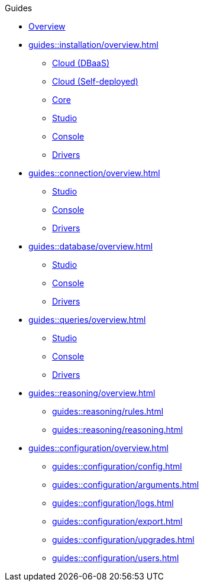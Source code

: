 // TypeDB - Guides
.Guides
* xref:guides::overview.adoc[Overview]

* xref:guides::installation/overview.adoc[]
** xref:guides::installation/cloud.adoc[Cloud (DBaaS)]
** xref:guides::installation/cloud-self-deployment.adoc[Cloud (Self-deployed)]
** xref:guides::installation/core.adoc[Core]
** xref:guides::installation/studio.adoc[Studio]
** xref:guides::installation/console.adoc[Console]
** xref:guides::installation/drivers.adoc[Drivers]

* xref:guides::connection/overview.adoc[]
** xref:guides::connection/studio.adoc[Studio]
** xref:guides::connection/console.adoc[Console]
** xref:guides::connection/drivers.adoc[Drivers]

* xref:guides::database/overview.adoc[]
** xref:guides::database/studio.adoc[Studio]
** xref:guides::database/console.adoc[Console]
** xref:guides::database/drivers.adoc[Drivers]

* xref:guides::queries/overview.adoc[]
** xref:guides::queries/studio.adoc[Studio]
** xref:guides::queries/console.adoc[Console]
** xref:guides::queries/drivers.adoc[Drivers]

* xref:guides::reasoning/overview.adoc[]
** xref:guides::reasoning/rules.adoc[]
** xref:guides::reasoning/reasoning.adoc[]

* xref:guides::configuration/overview.adoc[]
** xref:guides::configuration/config.adoc[]
** xref:guides::configuration/arguments.adoc[]
** xref:guides::configuration/logs.adoc[]
** xref:guides::configuration/export.adoc[]
** xref:guides::configuration/upgrades.adoc[]
** xref:guides::configuration/users.adoc[]

////
* xref:guides::schema/overview.adoc[]
** xref:queries/sending-query.adoc[]
** xref:guides::schema/define.adoc[]
** xref:guides::schema/undefine.adoc[]
** xref:guides::schema/modify-studio.adoc[]
** xref:guides::schema/modify-drivers.adoc[]

* xref:guides::data/overview.adoc[]
** xref:guides::data/sending-query.adoc[]
** xref:guides::data/insert.adoc[]
** xref:guides::data/delete.adoc[]
** xref:guides::data/update.adoc[]
** xref:guides::data/fetch.adoc[]
** xref:guides::data/get.adoc[]
** xref:guides::data/api.adoc[]
////
